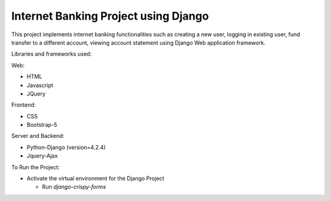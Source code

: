 =====================================
Internet Banking Project using Django
=====================================

This project implements internet banking functionalities such as creating a new user, logging in existing user, fund transfer to a different account, viewing account statement using Django Web application framework.

Libraries and frameworks used:

Web:

* HTML
* Javascript
* JQuery

Frontend:

* CSS
* Bootstrap-5

Server and Backend:

* Python-Django (version=4.2.4)
* Jquery-Ajax

To Run the Project:

* Activate the virtual environment for the Django Project

  - Run `django-crispy-forms`


